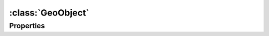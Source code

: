 :class:`GeoObject`
==================

Properties
----------

.. attribute:: GeoObject.json

    ``String``
    The JSON representation of the object.









